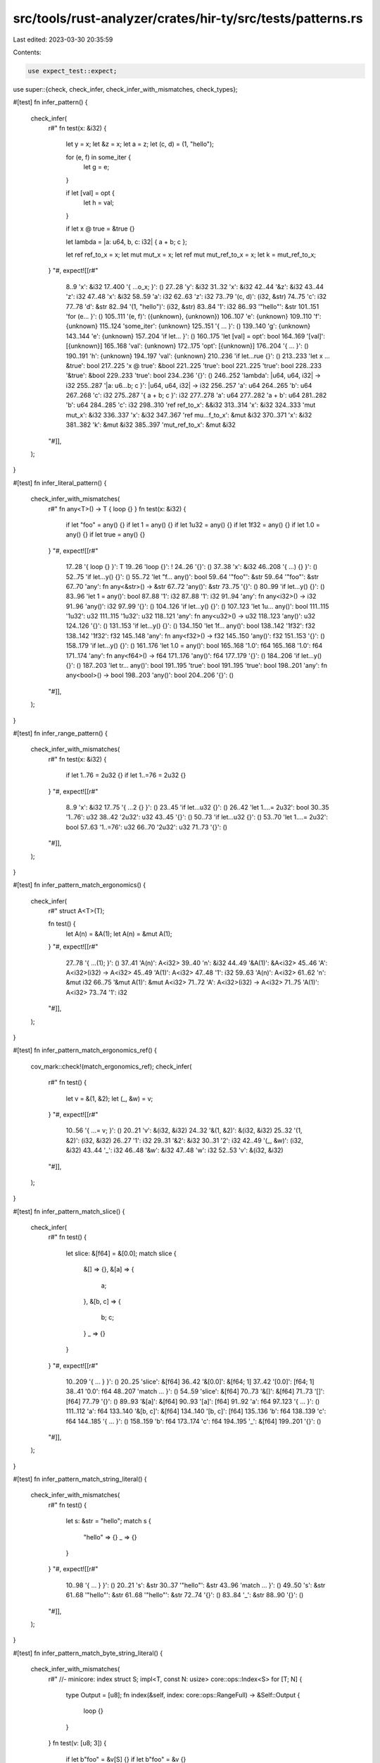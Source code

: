 src/tools/rust-analyzer/crates/hir-ty/src/tests/patterns.rs
===========================================================

Last edited: 2023-03-30 20:35:59

Contents:

.. code-block:: rs

    use expect_test::expect;

use super::{check, check_infer, check_infer_with_mismatches, check_types};

#[test]
fn infer_pattern() {
    check_infer(
        r#"
        fn test(x: &i32) {
            let y = x;
            let &z = x;
            let a = z;
            let (c, d) = (1, "hello");

            for (e, f) in some_iter {
                let g = e;
            }

            if let [val] = opt {
                let h = val;
            }

            if let x @ true = &true {}

            let lambda = |a: u64, b, c: i32| { a + b; c };

            let ref ref_to_x = x;
            let mut mut_x = x;
            let ref mut mut_ref_to_x = x;
            let k = mut_ref_to_x;
        }
        "#,
        expect![[r#"
            8..9 'x': &i32
            17..400 '{     ...o_x; }': ()
            27..28 'y': &i32
            31..32 'x': &i32
            42..44 '&z': &i32
            43..44 'z': i32
            47..48 'x': &i32
            58..59 'a': i32
            62..63 'z': i32
            73..79 '(c, d)': (i32, &str)
            74..75 'c': i32
            77..78 'd': &str
            82..94 '(1, "hello")': (i32, &str)
            83..84 '1': i32
            86..93 '"hello"': &str
            101..151 'for (e...     }': ()
            105..111 '(e, f)': ({unknown}, {unknown})
            106..107 'e': {unknown}
            109..110 'f': {unknown}
            115..124 'some_iter': {unknown}
            125..151 '{     ...     }': ()
            139..140 'g': {unknown}
            143..144 'e': {unknown}
            157..204 'if let...     }': ()
            160..175 'let [val] = opt': bool
            164..169 '[val]': [{unknown}]
            165..168 'val': {unknown}
            172..175 'opt': [{unknown}]
            176..204 '{     ...     }': ()
            190..191 'h': {unknown}
            194..197 'val': {unknown}
            210..236 'if let...rue {}': ()
            213..233 'let x ... &true': bool
            217..225 'x @ true': &bool
            221..225 'true': bool
            221..225 'true': bool
            228..233 '&true': &bool
            229..233 'true': bool
            234..236 '{}': ()
            246..252 'lambda': |u64, u64, i32| -> i32
            255..287 '|a: u6...b; c }': |u64, u64, i32| -> i32
            256..257 'a': u64
            264..265 'b': u64
            267..268 'c': i32
            275..287 '{ a + b; c }': i32
            277..278 'a': u64
            277..282 'a + b': u64
            281..282 'b': u64
            284..285 'c': i32
            298..310 'ref ref_to_x': &&i32
            313..314 'x': &i32
            324..333 'mut mut_x': &i32
            336..337 'x': &i32
            347..367 'ref mu...f_to_x': &mut &i32
            370..371 'x': &i32
            381..382 'k': &mut &i32
            385..397 'mut_ref_to_x': &mut &i32
        "#]],
    );
}

#[test]
fn infer_literal_pattern() {
    check_infer_with_mismatches(
        r#"
        fn any<T>() -> T { loop {} }
        fn test(x: &i32) {
            if let "foo" = any() {}
            if let 1 = any() {}
            if let 1u32 = any() {}
            if let 1f32 = any() {}
            if let 1.0 = any() {}
            if let true = any() {}
        }
        "#,
        expect![[r#"
            17..28 '{ loop {} }': T
            19..26 'loop {}': !
            24..26 '{}': ()
            37..38 'x': &i32
            46..208 '{     ...) {} }': ()
            52..75 'if let...y() {}': ()
            55..72 'let "f... any()': bool
            59..64 '"foo"': &str
            59..64 '"foo"': &str
            67..70 'any': fn any<&str>() -> &str
            67..72 'any()': &str
            73..75 '{}': ()
            80..99 'if let...y() {}': ()
            83..96 'let 1 = any()': bool
            87..88 '1': i32
            87..88 '1': i32
            91..94 'any': fn any<i32>() -> i32
            91..96 'any()': i32
            97..99 '{}': ()
            104..126 'if let...y() {}': ()
            107..123 'let 1u... any()': bool
            111..115 '1u32': u32
            111..115 '1u32': u32
            118..121 'any': fn any<u32>() -> u32
            118..123 'any()': u32
            124..126 '{}': ()
            131..153 'if let...y() {}': ()
            134..150 'let 1f... any()': bool
            138..142 '1f32': f32
            138..142 '1f32': f32
            145..148 'any': fn any<f32>() -> f32
            145..150 'any()': f32
            151..153 '{}': ()
            158..179 'if let...y() {}': ()
            161..176 'let 1.0 = any()': bool
            165..168 '1.0': f64
            165..168 '1.0': f64
            171..174 'any': fn any<f64>() -> f64
            171..176 'any()': f64
            177..179 '{}': ()
            184..206 'if let...y() {}': ()
            187..203 'let tr... any()': bool
            191..195 'true': bool
            191..195 'true': bool
            198..201 'any': fn any<bool>() -> bool
            198..203 'any()': bool
            204..206 '{}': ()
        "#]],
    );
}

#[test]
fn infer_range_pattern() {
    check_infer_with_mismatches(
        r#"
        fn test(x: &i32) {
            if let 1..76 = 2u32 {}
            if let 1..=76 = 2u32 {}
        }
        "#,
        expect![[r#"
            8..9 'x': &i32
            17..75 '{     ...2 {} }': ()
            23..45 'if let...u32 {}': ()
            26..42 'let 1....= 2u32': bool
            30..35 '1..76': u32
            38..42 '2u32': u32
            43..45 '{}': ()
            50..73 'if let...u32 {}': ()
            53..70 'let 1....= 2u32': bool
            57..63 '1..=76': u32
            66..70 '2u32': u32
            71..73 '{}': ()
        "#]],
    );
}

#[test]
fn infer_pattern_match_ergonomics() {
    check_infer(
        r#"
        struct A<T>(T);

        fn test() {
            let A(n) = &A(1);
            let A(n) = &mut A(1);
        }
        "#,
        expect![[r#"
            27..78 '{     ...(1); }': ()
            37..41 'A(n)': A<i32>
            39..40 'n': &i32
            44..49 '&A(1)': &A<i32>
            45..46 'A': A<i32>(i32) -> A<i32>
            45..49 'A(1)': A<i32>
            47..48 '1': i32
            59..63 'A(n)': A<i32>
            61..62 'n': &mut i32
            66..75 '&mut A(1)': &mut A<i32>
            71..72 'A': A<i32>(i32) -> A<i32>
            71..75 'A(1)': A<i32>
            73..74 '1': i32
        "#]],
    );
}

#[test]
fn infer_pattern_match_ergonomics_ref() {
    cov_mark::check!(match_ergonomics_ref);
    check_infer(
        r#"
        fn test() {
            let v = &(1, &2);
            let (_, &w) = v;
        }
        "#,
        expect![[r#"
            10..56 '{     ...= v; }': ()
            20..21 'v': &(i32, &i32)
            24..32 '&(1, &2)': &(i32, &i32)
            25..32 '(1, &2)': (i32, &i32)
            26..27 '1': i32
            29..31 '&2': &i32
            30..31 '2': i32
            42..49 '(_, &w)': (i32, &i32)
            43..44 '_': i32
            46..48 '&w': &i32
            47..48 'w': i32
            52..53 'v': &(i32, &i32)
        "#]],
    );
}

#[test]
fn infer_pattern_match_slice() {
    check_infer(
        r#"
        fn test() {
            let slice: &[f64] = &[0.0];
            match slice {
                &[] => {},
                &[a] => {
                    a;
                },
                &[b, c] => {
                    b;
                    c;
                }
                _ => {}
            }
        }
        "#,
        expect![[r#"
            10..209 '{     ...   } }': ()
            20..25 'slice': &[f64]
            36..42 '&[0.0]': &[f64; 1]
            37..42 '[0.0]': [f64; 1]
            38..41 '0.0': f64
            48..207 'match ...     }': ()
            54..59 'slice': &[f64]
            70..73 '&[]': &[f64]
            71..73 '[]': [f64]
            77..79 '{}': ()
            89..93 '&[a]': &[f64]
            90..93 '[a]': [f64]
            91..92 'a': f64
            97..123 '{     ...     }': ()
            111..112 'a': f64
            133..140 '&[b, c]': &[f64]
            134..140 '[b, c]': [f64]
            135..136 'b': f64
            138..139 'c': f64
            144..185 '{     ...     }': ()
            158..159 'b': f64
            173..174 'c': f64
            194..195 '_': &[f64]
            199..201 '{}': ()
        "#]],
    );
}

#[test]
fn infer_pattern_match_string_literal() {
    check_infer_with_mismatches(
        r#"
        fn test() {
            let s: &str = "hello";
            match s {
                "hello" => {}
                _ => {}
            }
        }
        "#,
        expect![[r#"
            10..98 '{     ...   } }': ()
            20..21 's': &str
            30..37 '"hello"': &str
            43..96 'match ...     }': ()
            49..50 's': &str
            61..68 '"hello"': &str
            61..68 '"hello"': &str
            72..74 '{}': ()
            83..84 '_': &str
            88..90 '{}': ()
        "#]],
    );
}

#[test]
fn infer_pattern_match_byte_string_literal() {
    check_infer_with_mismatches(
        r#"
        //- minicore: index
        struct S;
        impl<T, const N: usize> core::ops::Index<S> for [T; N] {
            type Output = [u8];
            fn index(&self, index: core::ops::RangeFull) -> &Self::Output {
                loop {}
            }
        }
        fn test(v: [u8; 3]) {
            if let b"foo" = &v[S] {}
            if let b"foo" = &v {}
        }
        "#,
        expect![[r#"
            105..109 'self': &[T; N]
            111..116 'index': {unknown}
            157..180 '{     ...     }': &[u8]
            167..174 'loop {}': !
            172..174 '{}': ()
            191..192 'v': [u8; 3]
            203..261 '{     ...v {} }': ()
            209..233 'if let...[S] {}': ()
            212..230 'let b"... &v[S]': bool
            216..222 'b"foo"': &[u8]
            216..222 'b"foo"': &[u8]
            225..230 '&v[S]': &[u8]
            226..227 'v': [u8; 3]
            226..230 'v[S]': [u8]
            228..229 'S': S
            231..233 '{}': ()
            238..259 'if let... &v {}': ()
            241..256 'let b"foo" = &v': bool
            245..251 'b"foo"': &[u8; 3]
            245..251 'b"foo"': &[u8; 3]
            254..256 '&v': &[u8; 3]
            255..256 'v': [u8; 3]
            257..259 '{}': ()
        "#]],
    );
}

#[test]
fn infer_pattern_match_or() {
    check_infer_with_mismatches(
        r#"
        fn test() {
            let s: &str = "hello";
            match s {
                "hello" | "world" => {}
                _ => {}
            }
        }
        "#,
        expect![[r#"
            10..108 '{     ...   } }': ()
            20..21 's': &str
            30..37 '"hello"': &str
            43..106 'match ...     }': ()
            49..50 's': &str
            61..68 '"hello"': &str
            61..68 '"hello"': &str
            61..78 '"hello...world"': &str
            71..78 '"world"': &str
            71..78 '"world"': &str
            82..84 '{}': ()
            93..94 '_': &str
            98..100 '{}': ()
        "#]],
    );
}

#[test]
fn infer_pattern_match_arr() {
    check_infer(
        r#"
        fn test() {
            let arr: [f64; 2] = [0.0, 1.0];
            match arr {
                [1.0, a] => {
                    a;
                },
                [b, c] => {
                    b;
                    c;
                }
            }
        }
        "#,
        expect![[r#"
            10..179 '{     ...   } }': ()
            20..23 'arr': [f64; 2]
            36..46 '[0.0, 1.0]': [f64; 2]
            37..40 '0.0': f64
            42..45 '1.0': f64
            52..177 'match ...     }': ()
            58..61 'arr': [f64; 2]
            72..80 '[1.0, a]': [f64; 2]
            73..76 '1.0': f64
            73..76 '1.0': f64
            78..79 'a': f64
            84..110 '{     ...     }': ()
            98..99 'a': f64
            120..126 '[b, c]': [f64; 2]
            121..122 'b': f64
            124..125 'c': f64
            130..171 '{     ...     }': ()
            144..145 'b': f64
            159..160 'c': f64
        "#]],
    );
}

#[test]
fn infer_adt_pattern() {
    check_infer(
        r#"
        enum E {
            A { x: usize },
            B
        }

        struct S(u32, E);

        fn test() {
            let e = E::A { x: 3 };

            let S(y, z) = foo;
            let E::A { x: new_var } = e;

            match e {
                E::A { x } => x,
                E::B if foo => 1,
                E::B => 10,
            };

            let ref d @ E::A { .. } = e;
            d;
        }
        "#,
        expect![[r#"
            67..288 '{     ...  d; }': ()
            77..78 'e': E
            81..94 'E::A { x: 3 }': E
            91..92 '3': usize
            105..112 'S(y, z)': S
            107..108 'y': u32
            110..111 'z': E
            115..118 'foo': S
            128..147 'E::A {..._var }': E
            138..145 'new_var': usize
            150..151 'e': E
            158..244 'match ...     }': usize
            164..165 'e': E
            176..186 'E::A { x }': E
            183..184 'x': usize
            190..191 'x': usize
            201..205 'E::B': E
            209..212 'foo': bool
            216..217 '1': usize
            227..231 'E::B': E
            235..237 '10': usize
            255..274 'ref d ...{ .. }': &E
            263..274 'E::A { .. }': E
            277..278 'e': E
            284..285 'd': &E
        "#]],
    );
}

#[test]
fn tuple_struct_destructured_with_self() {
    check_infer(
        r#"
struct Foo(usize,);
impl Foo {
    fn f() {
        let Self(s,) = &Foo(0,);
        let Self(s,) = &mut Foo(0,);
        let Self(s,) = Foo(0,);
    }
}
        "#,
        expect![[r#"
            42..151 '{     ...     }': ()
            56..64 'Self(s,)': Foo
            61..62 's': &usize
            67..75 '&Foo(0,)': &Foo
            68..71 'Foo': Foo(usize) -> Foo
            68..75 'Foo(0,)': Foo
            72..73 '0': usize
            89..97 'Self(s,)': Foo
            94..95 's': &mut usize
            100..112 '&mut Foo(0,)': &mut Foo
            105..108 'Foo': Foo(usize) -> Foo
            105..112 'Foo(0,)': Foo
            109..110 '0': usize
            126..134 'Self(s,)': Foo
            131..132 's': usize
            137..140 'Foo': Foo(usize) -> Foo
            137..144 'Foo(0,)': Foo
            141..142 '0': usize
        "#]],
    );
}

#[test]
fn enum_variant_through_self_in_pattern() {
    check_infer(
        r#"
        enum E {
            A { x: usize },
            B(usize),
            C
        }

        impl E {
            fn test() {
                match (loop {}) {
                    Self::A { x } => { x; },
                    Self::B(x) => { x; },
                    Self::C => {},
                };
            }
        }
        "#,
        expect![[r#"
            75..217 '{     ...     }': ()
            85..210 'match ...     }': ()
            92..99 'loop {}': !
            97..99 '{}': ()
            115..128 'Self::A { x }': E
            125..126 'x': usize
            132..138 '{ x; }': ()
            134..135 'x': usize
            152..162 'Self::B(x)': E
            160..161 'x': usize
            166..172 '{ x; }': ()
            168..169 'x': usize
            186..193 'Self::C': E
            197..199 '{}': ()
        "#]],
    );
}

#[test]
fn infer_generics_in_patterns() {
    check_infer(
        r#"
        struct A<T> {
            x: T,
        }

        enum Option<T> {
            Some(T),
            None,
        }

        fn test(a1: A<u32>, o: Option<u64>) {
            let A { x: x2 } = a1;
            let A::<i64> { x: x3 } = A { x: 1 };
            match o {
                Option::Some(t) => t,
                _ => 1,
            };
        }
        "#,
        expect![[r#"
            78..80 'a1': A<u32>
            90..91 'o': Option<u64>
            106..243 '{     ...  }; }': ()
            116..127 'A { x: x2 }': A<u32>
            123..125 'x2': u32
            130..132 'a1': A<u32>
            142..160 'A::<i6...: x3 }': A<i64>
            156..158 'x3': i64
            163..173 'A { x: 1 }': A<i64>
            170..171 '1': i64
            179..240 'match ...     }': u64
            185..186 'o': Option<u64>
            197..212 'Option::Some(t)': Option<u64>
            210..211 't': u64
            216..217 't': u64
            227..228 '_': Option<u64>
            232..233 '1': u64
        "#]],
    );
}

#[test]
fn infer_const_pattern() {
    check(
        r#"
enum Option<T> { None }
use Option::None;
struct Foo;
const Bar: usize = 1;

fn test() {
    let a: Option<u32> = None;
    let b: Option<i64> = match a {
        None => None,
    };
    let _: () = match () { Foo => () };
                        // ^^^ expected (), got Foo
    let _: () = match () { Bar => () };
                        // ^^^ expected (), got usize
}
        "#,
    );
}

#[test]
fn infer_guard() {
    check_infer(
        r#"
struct S;
impl S { fn foo(&self) -> bool { false } }

fn main() {
    match S {
        s if s.foo() => (),
    }
}
        "#,
        expect![[r#"
            27..31 'self': &S
            41..50 '{ false }': bool
            43..48 'false': bool
            64..115 '{     ...   } }': ()
            70..113 'match ...     }': ()
            76..77 'S': S
            88..89 's': S
            93..94 's': S
            93..100 's.foo()': bool
            104..106 '()': ()
    "#]],
    )
}

#[test]
fn match_ergonomics_in_closure_params() {
    check_infer(
        r#"
//- minicore: fn
fn foo<T, U, F: FnOnce(T) -> U>(t: T, f: F) -> U { loop {} }

fn test() {
    foo(&(1, "a"), |&(x, y)| x); // normal, no match ergonomics
    foo(&(1, "a"), |(x, y)| x);
}
"#,
        expect![[r#"
            32..33 't': T
            38..39 'f': F
            49..60 '{ loop {} }': U
            51..58 'loop {}': !
            56..58 '{}': ()
            72..171 '{     ... x); }': ()
            78..81 'foo': fn foo<&(i32, &str), i32, |&(i32, &str)| -> i32>(&(i32, &str), |&(i32, &str)| -> i32) -> i32
            78..105 'foo(&(...y)| x)': i32
            82..91 '&(1, "a")': &(i32, &str)
            83..91 '(1, "a")': (i32, &str)
            84..85 '1': i32
            87..90 '"a"': &str
            93..104 '|&(x, y)| x': |&(i32, &str)| -> i32
            94..101 '&(x, y)': &(i32, &str)
            95..101 '(x, y)': (i32, &str)
            96..97 'x': i32
            99..100 'y': &str
            103..104 'x': i32
            142..145 'foo': fn foo<&(i32, &str), &i32, |&(i32, &str)| -> &i32>(&(i32, &str), |&(i32, &str)| -> &i32) -> &i32
            142..168 'foo(&(...y)| x)': &i32
            146..155 '&(1, "a")': &(i32, &str)
            147..155 '(1, "a")': (i32, &str)
            148..149 '1': i32
            151..154 '"a"': &str
            157..167 '|(x, y)| x': |&(i32, &str)| -> &i32
            158..164 '(x, y)': (i32, &str)
            159..160 'x': &i32
            162..163 'y': &&str
            166..167 'x': &i32
        "#]],
    );
}

#[test]
fn slice_tail_pattern() {
    check_infer(
        r#"
        fn foo(params: &[i32]) {
            match params {
                [head, tail @ ..] => {
                }
            }
        }
        "#,
        expect![[r#"
            7..13 'params': &[i32]
            23..92 '{     ...   } }': ()
            29..90 'match ...     }': ()
            35..41 'params': &[i32]
            52..69 '[head,... @ ..]': [i32]
            53..57 'head': &i32
            59..68 'tail @ ..': &[i32]
            66..68 '..': [i32]
            73..84 '{         }': ()
        "#]],
    );
}

#[test]
fn box_pattern() {
    check_infer(
        r#"
        pub struct Global;
        #[lang = "owned_box"]
        pub struct Box<T, A = Global>(T);

        fn foo(params: Box<i32>) {
            match params {
                box integer => {}
            }
        }
        "#,
        expect![[r#"
            83..89 'params': Box<i32, Global>
            101..155 '{     ...   } }': ()
            107..153 'match ...     }': ()
            113..119 'params': Box<i32, Global>
            130..141 'box integer': Box<i32, Global>
            134..141 'integer': i32
            145..147 '{}': ()
        "#]],
    );
    check_infer(
        r#"
        #[lang = "owned_box"]
        pub struct Box<T>(T);

        fn foo(params: Box<i32>) {
            match params {
                box integer => {}
            }
        }
        "#,
        expect![[r#"
            52..58 'params': Box<i32>
            70..124 '{     ...   } }': ()
            76..122 'match ...     }': ()
            82..88 'params': Box<i32>
            99..110 'box integer': Box<i32>
            103..110 'integer': i32
            114..116 '{}': ()
        "#]],
    );
}

#[test]
fn tuple_ellipsis_pattern() {
    check_infer_with_mismatches(
        r#"
fn foo(tuple: (u8, i16, f32)) {
    match tuple {
        (.., b, c) => {},
        (a, .., c) => {},
        (a, b, ..) => {},
        (a, b) => {/*too short*/}
        (a, b, c, d) => {/*too long*/}
        _ => {}
    }
}"#,
        expect![[r#"
            7..12 'tuple': (u8, i16, f32)
            30..224 '{     ...   } }': ()
            36..222 'match ...     }': ()
            42..47 'tuple': (u8, i16, f32)
            58..68 '(.., b, c)': (u8, i16, f32)
            63..64 'b': i16
            66..67 'c': f32
            72..74 '{}': ()
            84..94 '(a, .., c)': (u8, i16, f32)
            85..86 'a': u8
            92..93 'c': f32
            98..100 '{}': ()
            110..120 '(a, b, ..)': (u8, i16, f32)
            111..112 'a': u8
            114..115 'b': i16
            124..126 '{}': ()
            136..142 '(a, b)': (u8, i16)
            137..138 'a': u8
            140..141 'b': i16
            146..161 '{/*too short*/}': ()
            170..182 '(a, b, c, d)': (u8, i16, f32, {unknown})
            171..172 'a': u8
            174..175 'b': i16
            177..178 'c': f32
            180..181 'd': {unknown}
            186..200 '{/*too long*/}': ()
            209..210 '_': (u8, i16, f32)
            214..216 '{}': ()
            136..142: expected (u8, i16, f32), got (u8, i16)
            170..182: expected (u8, i16, f32), got (u8, i16, f32, {unknown})
        "#]],
    );
}

#[test]
fn tuple_struct_ellipsis_pattern() {
    check_infer(
        r#"
struct Tuple(u8, i16, f32);
fn foo(tuple: Tuple) {
    match tuple {
        Tuple(.., b, c) => {},
        Tuple(a, .., c) => {},
        Tuple(a, b, ..) => {},
        Tuple(a, b) => {/*too short*/}
        Tuple(a, b, c, d) => {/*too long*/}
        _ => {}
    }
}"#,
        expect![[r#"
            35..40 'tuple': Tuple
            49..268 '{     ...   } }': ()
            55..266 'match ...     }': ()
            61..66 'tuple': Tuple
            77..92 'Tuple(.., b, c)': Tuple
            87..88 'b': i16
            90..91 'c': f32
            96..98 '{}': ()
            108..123 'Tuple(a, .., c)': Tuple
            114..115 'a': u8
            121..122 'c': f32
            127..129 '{}': ()
            139..154 'Tuple(a, b, ..)': Tuple
            145..146 'a': u8
            148..149 'b': i16
            158..160 '{}': ()
            170..181 'Tuple(a, b)': Tuple
            176..177 'a': u8
            179..180 'b': i16
            185..200 '{/*too short*/}': ()
            209..226 'Tuple(... c, d)': Tuple
            215..216 'a': u8
            218..219 'b': i16
            221..222 'c': f32
            224..225 'd': {unknown}
            230..244 '{/*too long*/}': ()
            253..254 '_': Tuple
            258..260 '{}': ()
        "#]],
    );
}

#[test]
fn const_block_pattern() {
    check_infer(
        r#"
struct Foo(usize);
fn foo(foo: Foo) {
    match foo {
        const { Foo(15 + 32) } => {},
        _ => {}
    }
}"#,
        expect![[r#"
            26..29 'foo': Foo
            36..115 '{     ...   } }': ()
            42..113 'match ...     }': ()
            48..51 'foo': Foo
            62..84 'const ... 32) }': Foo
            68..84 '{ Foo(... 32) }': Foo
            70..73 'Foo': Foo(usize) -> Foo
            70..82 'Foo(15 + 32)': Foo
            74..76 '15': usize
            74..81 '15 + 32': usize
            79..81 '32': usize
            88..90 '{}': ()
            100..101 '_': Foo
            105..107 '{}': ()
        "#]],
    );
}

#[test]
fn macro_pat() {
    check_types(
        r#"
macro_rules! pat {
    ($name:ident) => { Enum::Variant1($name) }
}

enum Enum {
    Variant1(u8),
    Variant2,
}

fn f(e: Enum) {
    match e {
        pat!(bind) => {
            bind;
          //^^^^ u8
        }
        Enum::Variant2 => {}
    }
}
    "#,
    )
}

#[test]
fn type_mismatch_in_or_pattern() {
    check_infer_with_mismatches(
        r#"
fn main() {
    match (false,) {
        (true | (),) => {}
        (() | true,) => {}
        (_ | (),) => {}
        (() | _,) => {}
    }
}
"#,
        expect![[r#"
            10..142 '{     ...   } }': ()
            16..140 'match ...     }': ()
            22..30 '(false,)': (bool,)
            23..28 'false': bool
            41..53 '(true | (),)': (bool,)
            42..46 'true': bool
            42..46 'true': bool
            42..51 'true | ()': bool
            49..51 '()': ()
            57..59 '{}': ()
            68..80 '(() | true,)': ((),)
            69..71 '()': ()
            69..78 '() | true': ()
            74..78 'true': bool
            74..78 'true': bool
            84..86 '{}': ()
            95..104 '(_ | (),)': (bool,)
            96..97 '_': bool
            96..102 '_ | ()': bool
            100..102 '()': ()
            108..110 '{}': ()
            119..128 '(() | _,)': ((),)
            120..122 '()': ()
            120..126 '() | _': ()
            125..126 '_': bool
            132..134 '{}': ()
            49..51: expected bool, got ()
            68..80: expected (bool,), got ((),)
            69..71: expected bool, got ()
            69..78: expected bool, got ()
            100..102: expected bool, got ()
            119..128: expected (bool,), got ((),)
            120..122: expected bool, got ()
            120..126: expected bool, got ()
        "#]],
    );
}

#[test]
fn slice_pattern_correctly_handles_array_length() {
    check_infer(
        r#"
fn main() {
    let [head, middle @ .., tail, tail2] = [1, 2, 3, 4, 5];
}
    "#,
        expect![[r#"
            10..73 '{     ... 5]; }': ()
            20..52 '[head,...tail2]': [i32; 5]
            21..25 'head': i32
            27..38 'middle @ ..': [i32; 2]
            36..38 '..': [i32; 2]
            40..44 'tail': i32
            46..51 'tail2': i32
            55..70 '[1, 2, 3, 4, 5]': [i32; 5]
            56..57 '1': i32
            59..60 '2': i32
            62..63 '3': i32
            65..66 '4': i32
            68..69 '5': i32
        "#]],
    );
}

#[test]
fn pattern_lookup_in_value_ns() {
    check_types(
        r#"
use self::Constructor::*;
struct IntRange {
    range: (),
}
enum Constructor {
    IntRange(IntRange),
}
fn main() {
    match Constructor::IntRange(IntRange { range: () }) {
        IntRange(x) => {
            x;
          //^ IntRange
        }
        Constructor::IntRange(x) => {
            x;
          //^ IntRange
        }
    }
}
    "#,
    );
}

#[test]
fn if_let_guards() {
    check_types(
        r#"
fn main() {
    match (0,) {
        opt if let (x,) = opt => {
            x;
          //^ i32
        }
        _ => {}
    }
}
    "#,
    );
}

#[test]
fn tuple_wildcard() {
    check_types(
        r#"
fn main() {
    enum Option<T> {Some(T), None}
    use Option::*;

    let mut x = None;
    x;
  //^ Option<(i32, i32)>

    if let Some((_, _a)) = x {}

    x = Some((1, 2));
}
        "#,
    );
}

#[test]
fn cfg_params() {
    check_types(
        r#"
fn my_fn(#[cfg(feature = "feature")] u8: u8, u32: u32) {}
                                           //^^^ u32
"#,
    );
}

#[test]
fn var_args() {
    check_types(
        r#"
#[lang = "va_list"]
pub struct VaListImpl<'f>;
fn my_fn(foo: ...) {}
       //^^^ VaListImpl
"#,
    );
}


